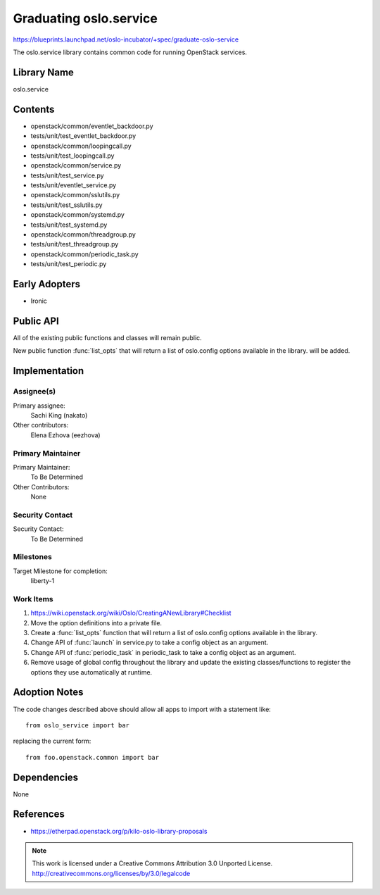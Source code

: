 =========================
 Graduating oslo.service
=========================

https://blueprints.launchpad.net/oslo-incubator/+spec/graduate-oslo-service

The oslo.service library contains common code for running OpenStack services.

Library Name
============

oslo.service

Contents
========

* openstack/common/eventlet_backdoor.py
* tests/unit/test_eventlet_backdoor.py

* openstack/common/loopingcall.py
* tests/unit/test_loopingcall.py

* openstack/common/service.py
* tests/unit/test_service.py
* tests/unit/eventlet_service.py

* openstack/common/sslutils.py
* tests/unit/test_sslutils.py

* openstack/common/systemd.py
* tests/unit/test_systemd.py

* openstack/common/threadgroup.py
* tests/unit/test_threadgroup.py

* openstack/common/periodic_task.py
* tests/unit/test_periodic.py

Early Adopters
==============

* Ironic

Public API
==========

All of the existing public functions and classes will remain public.

New public function :func:`list_opts` that will return a list of oslo.config
options available in the library. will be added.

Implementation
==============

Assignee(s)
-----------

Primary assignee:
  Sachi King (nakato)

Other contributors:
  Elena Ezhova (eezhova)

Primary Maintainer
------------------

Primary Maintainer:
  To Be Determined

Other Contributors:
  None

Security Contact
----------------

Security Contact:
  To Be Determined

Milestones
----------

Target Milestone for completion:
  liberty-1

Work Items
----------

#. https://wiki.openstack.org/wiki/Oslo/CreatingANewLibrary#Checklist

#. Move the option definitions into a private file.

#. Create a :func:`list_opts` function that will return a list of oslo.config
   options available in the library.

#. Change API of :func:`launch` in service.py to take a config object as
   an argument.

#. Change API of :func:`periodic_task` in periodic_task to take a config
   object as an argument.

#. Remove usage of global config throughout the library and update
   the existing classes/functions to register the options they use
   automatically at runtime.


Adoption Notes
==============

The code changes described above should allow all apps to import with
a statement like::

    from oslo_service import bar

replacing the current form::

    from foo.openstack.common import bar


Dependencies
============

None

References
==========

* https://etherpad.openstack.org/p/kilo-oslo-library-proposals


.. note::

  This work is licensed under a Creative Commons Attribution 3.0
  Unported License.
  http://creativecommons.org/licenses/by/3.0/legalcode
